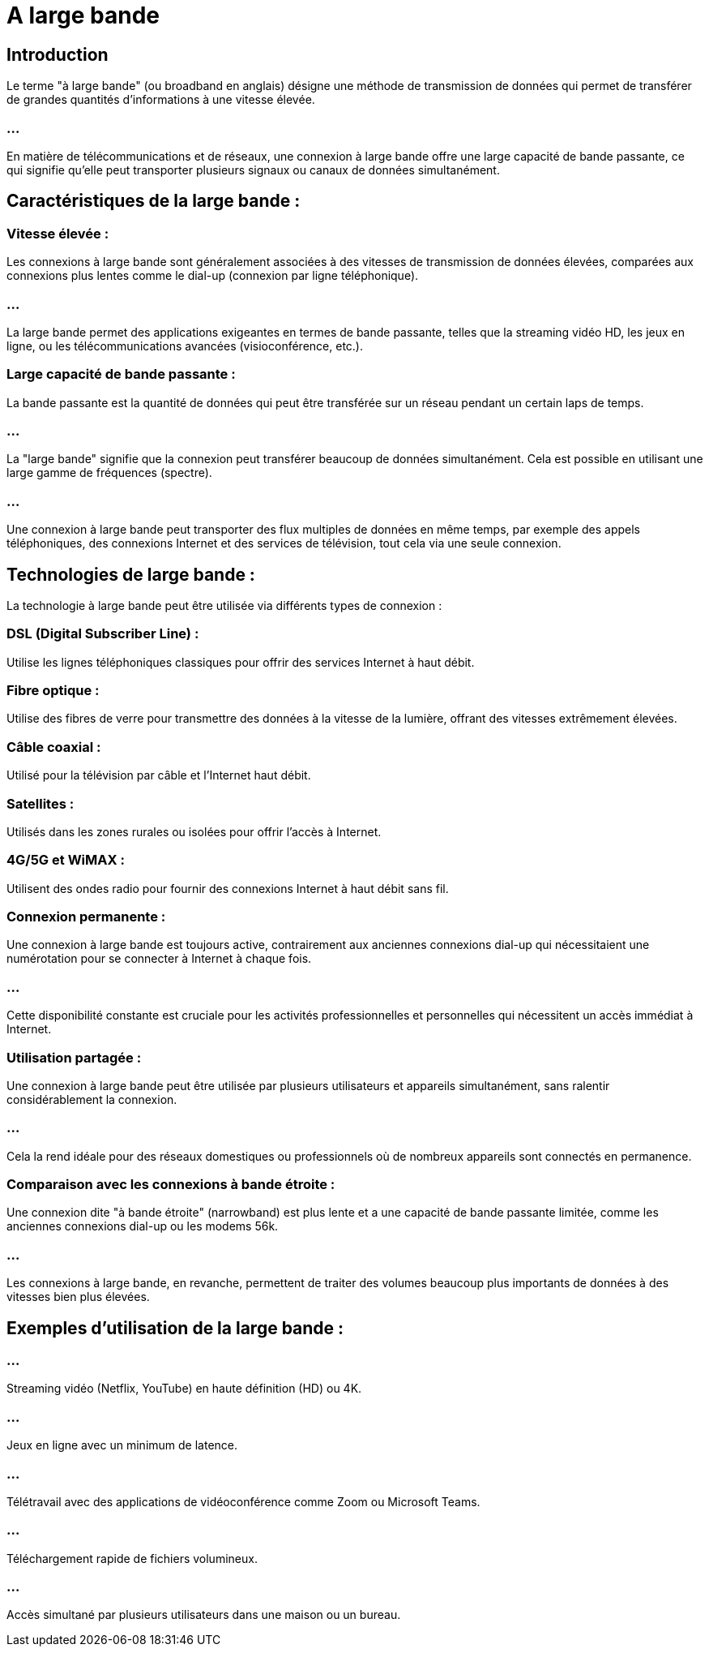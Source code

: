= A large bande
:revealjs_theme: beige
:source-highlighter: highlight.js
:icons: font


== Introduction

Le terme "à large bande" (ou broadband en anglais) désigne une méthode de transmission de données qui permet de transférer de grandes quantités d'informations à une vitesse élevée. 

=== ...

En matière de télécommunications et de réseaux, une connexion à large bande offre une large capacité de bande passante, ce qui signifie qu'elle peut transporter plusieurs signaux ou canaux de données simultanément.


== Caractéristiques de la large bande :

=== Vitesse élevée :

Les connexions à large bande sont généralement associées à des vitesses de transmission de données élevées, comparées aux connexions plus lentes comme le dial-up (connexion par ligne téléphonique).


=== ...

La large bande permet des applications exigeantes en termes de bande passante, telles que la streaming vidéo HD, les jeux en ligne, ou les télécommunications avancées (visioconférence, etc.).

=== Large capacité de bande passante :

La bande passante est la quantité de données qui peut être transférée sur un réseau pendant un certain laps de temps. 

=== ...


La "large bande" signifie que la connexion peut transférer beaucoup de données simultanément. Cela est possible en utilisant une large gamme de fréquences (spectre).


=== ...

Une connexion à large bande peut transporter des flux multiples de données en même temps, par exemple des appels téléphoniques, des connexions Internet et des services de télévision, tout cela via une seule connexion.

== Technologies de large bande :

La technologie à large bande peut être utilisée via différents types de connexion :

=== DSL (Digital Subscriber Line) : 

Utilise les lignes téléphoniques classiques pour offrir des services Internet à haut débit.

=== Fibre optique : 

Utilise des fibres de verre pour transmettre des données à la vitesse de la lumière, offrant des vitesses extrêmement élevées.

=== Câble coaxial : 

Utilisé pour la télévision par câble et l'Internet haut débit.

=== Satellites : 

Utilisés dans les zones rurales ou isolées pour offrir l'accès à Internet.

=== 4G/5G et WiMAX : 

Utilisent des ondes radio pour fournir des connexions Internet à haut débit sans fil.

=== Connexion permanente :

Une connexion à large bande est toujours active, contrairement aux anciennes connexions dial-up qui nécessitaient une numérotation pour se connecter à Internet à chaque fois. 

=== ...

Cette disponibilité constante est cruciale pour les activités professionnelles et personnelles qui nécessitent un accès immédiat à Internet.

=== Utilisation partagée :

Une connexion à large bande peut être utilisée par plusieurs utilisateurs et appareils simultanément, sans ralentir considérablement la connexion. 

=== ...

Cela la rend idéale pour des réseaux domestiques ou professionnels où de nombreux appareils sont connectés en permanence.

=== Comparaison avec les connexions à bande étroite :

Une connexion dite "à bande étroite" (narrowband) est plus lente et a une capacité de bande passante limitée, comme les anciennes connexions dial-up ou les modems 56k.

=== ...

Les connexions à large bande, en revanche, permettent de traiter des volumes beaucoup plus importants de données à des vitesses bien plus élevées.



== Exemples d'utilisation de la large bande :


=== ...

Streaming vidéo (Netflix, YouTube) en haute définition (HD) ou 4K.

=== ...

Jeux en ligne avec un minimum de latence.

=== ...

Télétravail avec des applications de vidéoconférence comme Zoom ou Microsoft Teams.

=== ...

Téléchargement rapide de fichiers volumineux.

=== ...

Accès simultané par plusieurs utilisateurs dans une maison ou un bureau.

